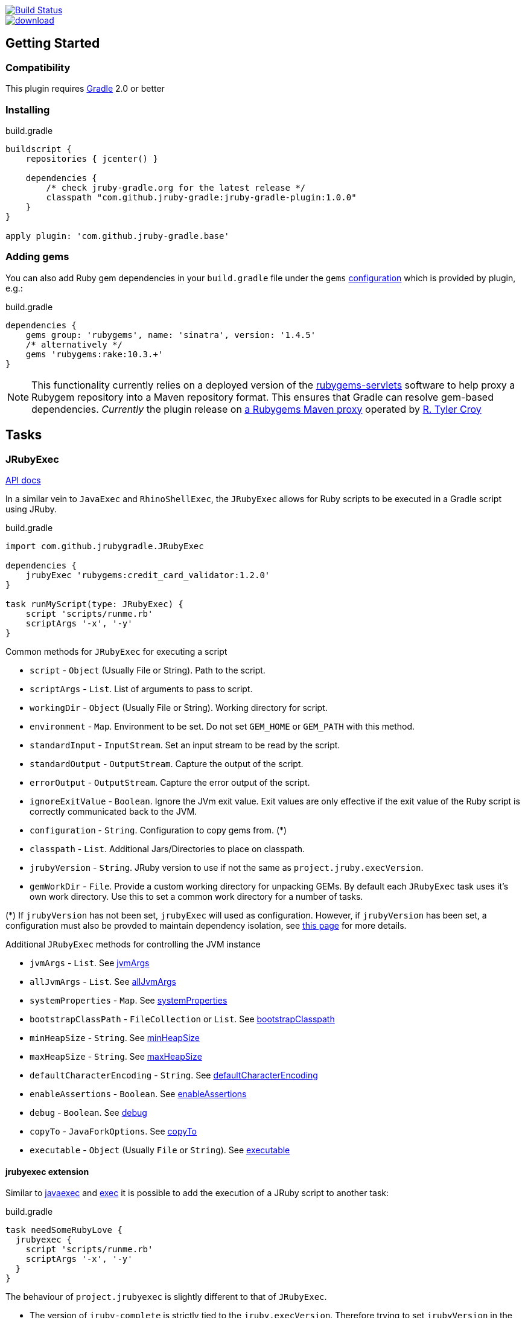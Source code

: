 image::https://travis-ci.org/jruby-gradle/jruby-gradle-plugin.svg?branch=master["Build Status", link="https://travis-ci.org/jruby-gradle/jruby-gradle-plugin"]

image::https://api.bintray.com/packages/jruby-gradle/plugins/jruby-gradle-plugin/images/download.svg[link="https://bintray.com/jruby-gradle/plugins/jruby-gradle-plugin/_latestVersion"]


== Getting Started

=== Compatibility

This plugin requires link:http://gradle.org[Gradle] 2.0 or better


=== Installing

.build.gradle
[source, groovy]
----
buildscript {
    repositories { jcenter() }

    dependencies {
        /* check jruby-gradle.org for the latest release */
        classpath "com.github.jruby-gradle:jruby-gradle-plugin:1.0.0"
    }
}

apply plugin: 'com.github.jruby-gradle.base'
----

=== Adding gems

You can also add Ruby gem dependencies in your `build.gradle` file under the
`gems` link:https://docs.gradle.org/current/dsl/org.gradle.api.artifacts.Configuration.html[configuration] which is provided by plugin, e.g.:

.build.gradle
[source, groovy]
----
dependencies {
    gems group: 'rubygems', name: 'sinatra', version: '1.4.5'
    /* alternatively */
    gems 'rubygems:rake:10.3.+'
}
----

NOTE: This functionality currently relies on a deployed version of the
link:https://github.com/torquebox/rubygems-servlets[rubygems-servlets]
software to help proxy a Rubygem repository into a Maven repository format.
This ensures that Gradle can resolve gem-based dependencies. _Currently_ the
plugin release on link:http://rubygems.lasagna.io/proxy/maven/releases[a
Rubygems Maven proxy] operated by link:https://github.com/rtyler[R. Tyler
Croy]

== Tasks

=== JRubyExec

link:/groovydoc/jruby-gradle-base-plugin/com/github/jrubygradle/JRubyExec.html[API docs]

In a similar vein to `JavaExec` and `RhinoShellExec`, the `JRubyExec` allows
for Ruby scripts to be executed in a Gradle script using JRuby.

.build.gradle
[source, groovy]
----
import com.github.jrubygradle.JRubyExec

dependencies {
    jrubyExec 'rubygems:credit_card_validator:1.2.0'
}

task runMyScript(type: JRubyExec) {
    script 'scripts/runme.rb'
    scriptArgs '-x', '-y'
}
----

Common methods for `JRubyExec` for executing a script

* `script` - `Object` (Usually File or String). Path to the script.
* `scriptArgs` - `List`.  List of arguments to pass to script.
* `workingDir` - `Object` (Usually File or String).  Working directory for script.
* `environment` - `Map`.  Environment to be set. Do not set `GEM_HOME` or `GEM_PATH` with this method.
* `standardInput` - `InputStream`.  Set an input stream to be read by the script.
* `standardOutput` - `OutputStream`.  Capture the output of the script.
* `errorOutput` - `OutputStream`.  Capture the error output of the script.
* `ignoreExitValue` - `Boolean`.  Ignore the JVm exit value. Exit values are only effective if the exit value of the Ruby script is correctly communicated back to the JVM.
* `configuration` - `String`.  Configuration to copy gems from. (*) 
* `classpath` - `List`.  Additional Jars/Directories to place on classpath.
* `jrubyVersion` - `String`.  JRuby version to use if not the same as ```project.jruby.execVersion```.
* `gemWorkDir` - `File`. Provide a custom working directory for unpacking GEMs. By default each `JRubyExec` task
  uses it's own work directory. Use this to set a common work directory for a number of tasks.

(*) If `jrubyVersion` has not been set, `jrubyExec` will used as configuration.
However, if `jrubyVersion` has been set, a configuration must also be provded
to maintain dependency isolation, see
link:http://jruby-gradle.org/errors/jrubyexec-version-conflict/[this page] for more details.

Additional `JRubyExec` methods for controlling the JVM instance

* `jvmArgs` - `List`. See link:http://www.gradle.org/docs/current/dsl/org.gradle.api.tasks.JavaExec.html#org.gradle.api.tasks.JavaExec:jvmArgs[jvmArgs]
* `allJvmArgs` - `List`. See link:http://www.gradle.org/docs/current/dsl/org.gradle.api.tasks.JavaExec.html#org.gradle.api.tasks.JavaExec:allJvmArgs[allJvmArgs]
* `systemProperties` - `Map`. See link:http://www.gradle.org/docs/current/dsl/org.gradle.api.tasks.JavaExec.html#org.gradle.api.tasks.JavaExec:systemProperties[systemProperties]
* `bootstrapClassPath` - `FileCollection` or `List`. See link:http://www.gradle.org/docs/current/dsl/org.gradle.api.tasks.JavaExec.html#org.gradle.api.tasks.JavaExec:bootstrapClasspath[bootstrapClasspath]
* `minHeapSize` - `String`. See link:http://www.gradle.org/docs/current/dsl/org.gradle.api.tasks.JavaExec.html:minHeapSize[minHeapSize]
* `maxHeapSize` - `String`. See link:http://www.gradle.org/docs/current/dsl/org.gradle.api.tasks.JavaExec.html#org.gradle.api.tasks.JavaExec:maxHeapSize[maxHeapSize]
* `defaultCharacterEncoding` - `String`. See link:http://www.gradle.org/docs/current/dsl/org.gradle.api.tasks.JavaExec.html:defaultCharacterEncoding[defaultCharacterEncoding]
* `enableAssertions` - `Boolean`. See link:http://www.gradle.org/docs/current/dsl/org.gradle.api.tasks.JavaExec.html#org.gradle.api.tasks.JavaExec:enableAssertions[enableAssertions]
* `debug` - `Boolean`. See link:http://www.gradle.org/docs/current/dsl/org.gradle.api.tasks.JavaExec.html#org.gradle.api.tasks.JavaExec:debug[debug]
* `copyTo` - `JavaForkOptions`. See link:http://www.gradle.org/docs/current/dsl/org.gradle.api.tasks.JavaExec.html:copyTo[copyTo]
* `executable` - `Object` (Usually `File` or `String`). See link:http://www.gradle.org/docs/current/dsl/org.gradle.api.tasks.JavaExec.html#org.gradle.api.tasks.JavaExec:executable[executable]

==== jrubyexec extension

Similar to
link:https://docs.gradle.org/current/dsl/org.gradle.api.Project.html#org.gradle.api.Project:javaexec(groovy.lang.Closure)[javaexec]
and
link:https://docs.gradle.org/current/dsl/org.gradle.api.Project.html#org.gradle.api.Project:exec(org.gradle.api.Action)[exec]
it is possible to add the execution of a JRuby script to another task:

.build.gradle
[source,gradle]
----
task needSomeRubyLove {
  jrubyexec {
    script 'scripts/runme.rb'
    scriptArgs '-x', '-y'  
  }
}
----

The behaviour of `project.jrubyexec` is slightly different to that of `JRubyExec`.

* The version of `jruby-complete` is strictly tied to the `jruby.execVersion`. Therefore trying to set `jrubyVersion`
in the ```jrubyexec``` closure will cause a failure
* GEMs and additional JARs are only taken from the `jrubyExec` configuration. 
* It is not possible to supply a `configuration` parameter to the `jrubyexec` closure.
* GEMs will be installed to `jruby.gemInstallDir`. Existing gems will not be overwritten.

As with `JRubyExec`, `args`, `setArgs` and `main` are illegal within the `jrubyexec` closure.
All other methods should work.

### Running a Ruby PATH command

Because `JRubyExec` checks for the existence of the script, it might look at first whether running Ruby commands from
`PATH` could be difficult. However, this is totally possible by utilising `jrubyArgs` and passing `-S` as one would do
 when using `ruby` or `jruby` on the command-line. Here is an example of running 
`rake` as task.

.build.gradle
[source,gradle]
----
task rake(type : JRubyExec) {
    script 'rake'
    scriptArgs '/path/to/Rakefile', 'target1', 'target2'
}
----

or even

.build.gradle
[source,gradle]
----
ext {
    rake = { String target ->
        jrubyexec {
            jrubyArgs '-S' 
            script 'rake'
            scriptArgs '/path/to/Rakefile', target            
        }
    }
}
----
 
== JRubyPrepare

link:/groovydoc/jruby-gradle-base-plugin/com/github/jrubygradle/JRubyPrepare.html[API docs]

Unpacking occurs using the default `jruby` version as set by `jruby.execVersion`.

.build.gradle
[source,gradle]
----
import com.github.jrubygradle.JRubyPrepare

task unpackMyGems(type : JRubyPrepare) {

  // Parent directory for unpacking GEMs.
  // Gems will end up in a subdirectory 'gems/GemName-GemVersion'
  outputDir buildDir

  // Add one or more gems
  // Can be String(s), File(s), FileCollection(s) or Configuration(s)
  gems project.configuration.gems
}
----


== Advanced Usage

=== Using a custom Gem repository

By default the jruby plugin will use
[rubygems-proxy.torquebox.org](http://rubygems-proxy.torquebox.org) as its
source of Ruby gems. This is a server operated by the Torquebox project which
presents [rubygems.org](https://rubygems.org) as a Maven repository.

If you **do not** wish to use this repository, you can run your own Maven
proxy repository for either rubygems.org or your own gem repository by
running the [rubygems-servlets](https://github.com/torquebox/rubygems-servlets)
server.

You can then use that custom Gem repository with:

.build.gradle
[source,gradle]
----
jruby {
    defaultRepositories = false
}

repositories {
    maven { url 'http://localhost:8989/releases' }
}

dependencies {
    gems group: 'com.lookout', name: 'custom-gem', version: '1.0.+'
}
----

=== Using the JRuby/Gradle without Gradle

There are still plenty of cases, such as for local development, when you might
not want to create a full `.war` file to run some tests. In order to use the
same gems and `.jar` based dependencies, add the following to the entry point
for your application:

[source,ruby]
----
# Hack our GEM_HOME to make sure that the `rubygems` support can find our
# unpacked gems in build/gems/
vendored_gems = File.expand_path(File.dirname(__FILE__) + '/build/gems')
if File.exists?(vendored_gems)
  ENV['GEM_HOME'] = vendored_gems
end
----

NOTE: The `.rb` file is assuming it's in the top level of the source tree, i.e.
where `build.gradle` is located
